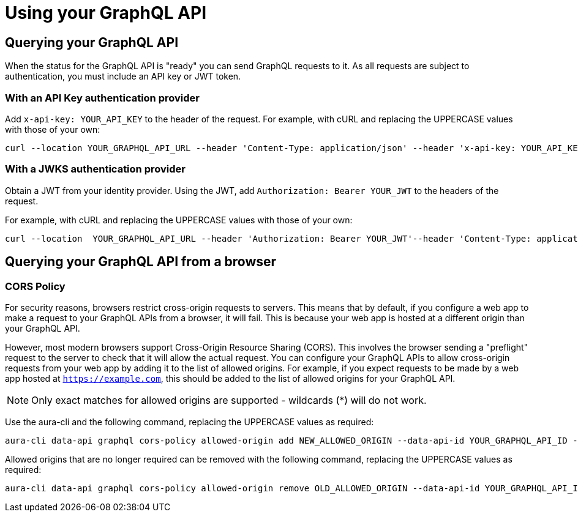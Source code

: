 = Using your GraphQL API

== Querying your GraphQL API

When the status for the GraphQL API is "ready" you can send GraphQL requests to it.
As all requests are subject to authentication, you must include an API key or JWT token.

=== With an API Key authentication provider

Add `x-api-key: YOUR_API_KEY` to the header of the request.
For example, with cURL and replacing the UPPERCASE values with those of your own:

[source, bash, indent=0]
----
curl --location YOUR_GRAPHQL_API_URL --header 'Content-Type: application/json' --header 'x-api-key: YOUR_API_KEY' --data 'YOUR_GRAPHQL_QUERY'
----

=== With a JWKS authentication provider

Obtain a JWT from your identity provider.
Using the JWT, add `Authorization: Bearer YOUR_JWT` to the headers of the request.

For example, with cURL and replacing the UPPERCASE values with those of your own:

[source, bash, indent=0]
----
curl --location  YOUR_GRAPHQL_API_URL --header 'Authorization: Bearer YOUR_JWT'--header 'Content-Type: application/json --data 'YOUR_GRAPHQL_QUERY'
----

== Querying your GraphQL API from a browser

=== CORS Policy

For security reasons, browsers restrict cross-origin requests to servers.
This means that by default, if you configure a web app to make a request to your GraphQL APIs from a browser, it will fail.
This is because your web app is hosted at a different origin than your GraphQL API.

However, most modern browsers support Cross-Origin Resource Sharing (CORS).
This involves the browser sending a "preflight" request to the server to check that it will allow the actual request.
You can configure your GraphQL APIs to allow cross-origin requests from your web app by adding it to the list of allowed origins.
For example, if you expect requests to be made by a web app hosted at `https://example.com`, this should be added to the list of allowed origins for your GraphQL API.

[NOTE]
====
Only exact matches for allowed origins are supported - wildcards (*) will do not work.
====

Use the aura-cli and the following command, replacing the UPPERCASE values as required:

[source, bash, indent=0]
----
aura-cli data-api graphql cors-policy allowed-origin add NEW_ALLOWED_ORIGIN --data-api-id YOUR_GRAPHQL_API_ID --instance-id YOUR_AURA_INSTANCE_ID
----

Allowed origins that are no longer required can be removed with the following command, replacing the UPPERCASE values as required:

[source, bash, indent=0]
----
aura-cli data-api graphql cors-policy allowed-origin remove OLD_ALLOWED_ORIGIN --data-api-id YOUR_GRAPHQL_API_ID --instance-id YOUR_AURA_INSTANCE_ID
----
